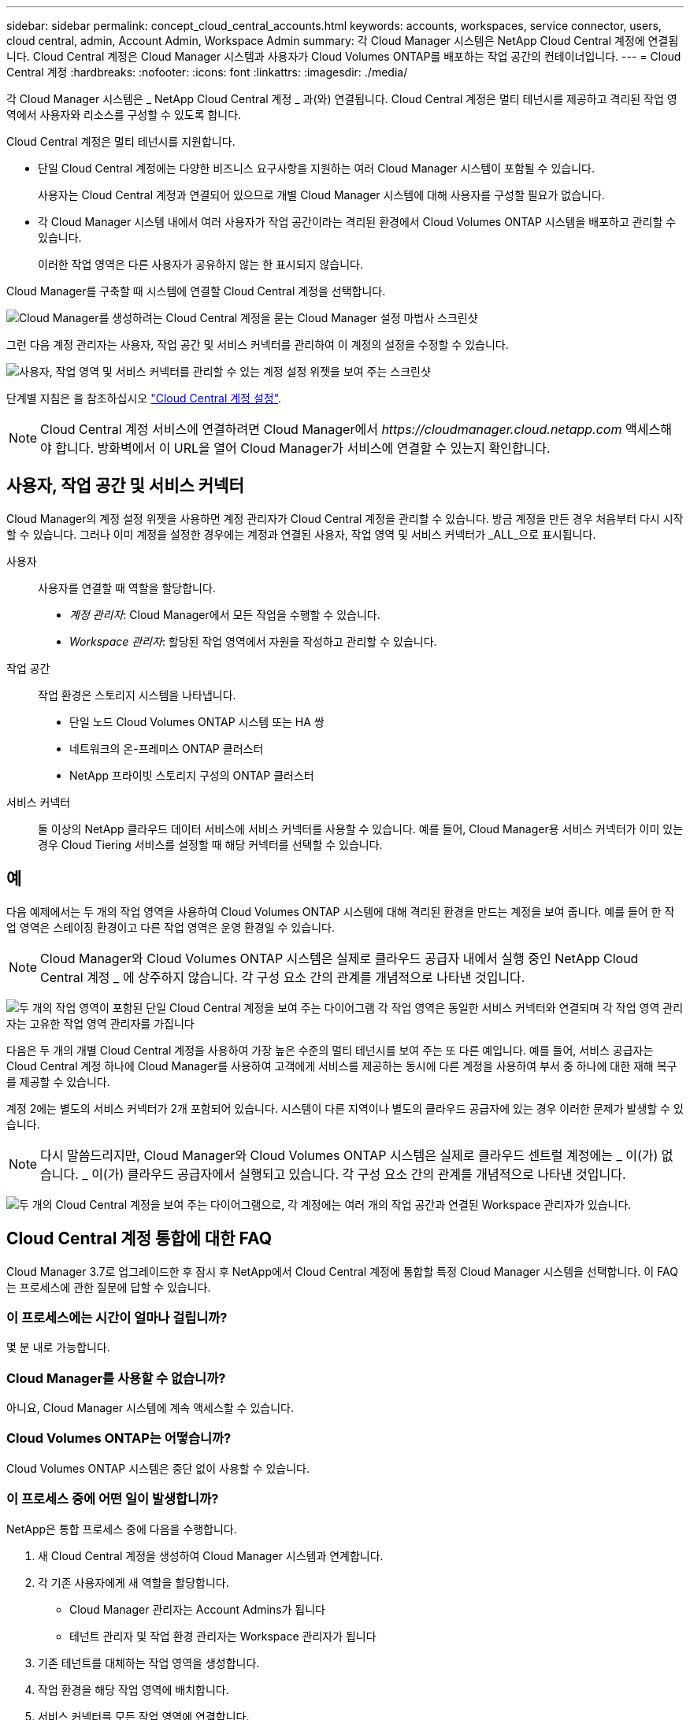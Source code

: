 ---
sidebar: sidebar 
permalink: concept_cloud_central_accounts.html 
keywords: accounts, workspaces, service connector, users, cloud central, admin, Account Admin, Workspace Admin 
summary: 각 Cloud Manager 시스템은 NetApp Cloud Central 계정에 연결됩니다. Cloud Central 계정은 Cloud Manager 시스템과 사용자가 Cloud Volumes ONTAP를 배포하는 작업 공간의 컨테이너입니다. 
---
= Cloud Central 계정
:hardbreaks:
:nofooter: 
:icons: font
:linkattrs: 
:imagesdir: ./media/


[role="lead"]
각 Cloud Manager 시스템은 _ NetApp Cloud Central 계정 _ 과(와) 연결됩니다. Cloud Central 계정은 멀티 테넌시를 제공하고 격리된 작업 영역에서 사용자와 리소스를 구성할 수 있도록 합니다.

Cloud Central 계정은 멀티 테넌시를 지원합니다.

* 단일 Cloud Central 계정에는 다양한 비즈니스 요구사항을 지원하는 여러 Cloud Manager 시스템이 포함될 수 있습니다.
+
사용자는 Cloud Central 계정과 연결되어 있으므로 개별 Cloud Manager 시스템에 대해 사용자를 구성할 필요가 없습니다.

* 각 Cloud Manager 시스템 내에서 여러 사용자가 작업 공간이라는 격리된 환경에서 Cloud Volumes ONTAP 시스템을 배포하고 관리할 수 있습니다.
+
이러한 작업 영역은 다른 사용자가 공유하지 않는 한 표시되지 않습니다.



Cloud Manager를 구축할 때 시스템에 연결할 Cloud Central 계정을 선택합니다.

image:screenshot_account_selection.gif["Cloud Manager를 생성하려는 Cloud Central 계정을 묻는 Cloud Manager 설정 마법사 스크린샷"]

그런 다음 계정 관리자는 사용자, 작업 공간 및 서비스 커넥터를 관리하여 이 계정의 설정을 수정할 수 있습니다.

image:screenshot_account_settings.gif["사용자, 작업 영역 및 서비스 커넥터를 관리할 수 있는 계정 설정 위젯을 보여 주는 스크린샷"]

단계별 지침은 을 참조하십시오 link:task_setting_up_cloud_central_accounts.html["Cloud Central 계정 설정"].


NOTE: Cloud Central 계정 서비스에 연결하려면 Cloud Manager에서 _\https://cloudmanager.cloud.netapp.com_ 액세스해야 합니다. 방화벽에서 이 URL을 열어 Cloud Manager가 서비스에 연결할 수 있는지 확인합니다.



== 사용자, 작업 공간 및 서비스 커넥터

Cloud Manager의 계정 설정 위젯을 사용하면 계정 관리자가 Cloud Central 계정을 관리할 수 있습니다. 방금 계정을 만든 경우 처음부터 다시 시작할 수 있습니다. 그러나 이미 계정을 설정한 경우에는 계정과 연결된 사용자, 작업 영역 및 서비스 커넥터가 _ALL_으로 표시됩니다.

사용자::
+
--
사용자를 연결할 때 역할을 할당합니다.

* _계정 관리자_: Cloud Manager에서 모든 작업을 수행할 수 있습니다.
* _Workspace 관리자_: 할당된 작업 영역에서 자원을 작성하고 관리할 수 있습니다.


--
작업 공간::
+
--
작업 환경은 스토리지 시스템을 나타냅니다.

* 단일 노드 Cloud Volumes ONTAP 시스템 또는 HA 쌍
* 네트워크의 온-프레미스 ONTAP 클러스터
* NetApp 프라이빗 스토리지 구성의 ONTAP 클러스터


--
서비스 커넥터::
+
--
둘 이상의 NetApp 클라우드 데이터 서비스에 서비스 커넥터를 사용할 수 있습니다. 예를 들어, Cloud Manager용 서비스 커넥터가 이미 있는 경우 Cloud Tiering 서비스를 설정할 때 해당 커넥터를 선택할 수 있습니다.

--




== 예

다음 예제에서는 두 개의 작업 영역을 사용하여 Cloud Volumes ONTAP 시스템에 대해 격리된 환경을 만드는 계정을 보여 줍니다. 예를 들어 한 작업 영역은 스테이징 환경이고 다른 작업 영역은 운영 환경일 수 있습니다.


NOTE: Cloud Manager와 Cloud Volumes ONTAP 시스템은 실제로 클라우드 공급자 내에서 실행 중인 NetApp Cloud Central 계정 _ 에 상주하지 않습니다. 각 구성 요소 간의 관계를 개념적으로 나타낸 것입니다.

image:diagram_cloud_central_accounts_one.png["두 개의 작업 영역이 포함된 단일 Cloud Central 계정을 보여 주는 다이어그램 각 작업 영역은 동일한 서비스 커넥터와 연결되며 각 작업 영역 관리자는 고유한 작업 영역 관리자를 가집니다"]

다음은 두 개의 개별 Cloud Central 계정을 사용하여 가장 높은 수준의 멀티 테넌시를 보여 주는 또 다른 예입니다. 예를 들어, 서비스 공급자는 Cloud Central 계정 하나에 Cloud Manager를 사용하여 고객에게 서비스를 제공하는 동시에 다른 계정을 사용하여 부서 중 하나에 대한 재해 복구를 제공할 수 있습니다.

계정 2에는 별도의 서비스 커넥터가 2개 포함되어 있습니다. 시스템이 다른 지역이나 별도의 클라우드 공급자에 있는 경우 이러한 문제가 발생할 수 있습니다.


NOTE: 다시 말씀드리지만, Cloud Manager와 Cloud Volumes ONTAP 시스템은 실제로 클라우드 센트럴 계정에는 _ 이(가) 없습니다. _ 이(가) 클라우드 공급자에서 실행되고 있습니다. 각 구성 요소 간의 관계를 개념적으로 나타낸 것입니다.

image:diagram_cloud_central_accounts_two.png["두 개의 Cloud Central 계정을 보여 주는 다이어그램으로, 각 계정에는 여러 개의 작업 공간과 연결된 Workspace 관리자가 있습니다."]



== Cloud Central 계정 통합에 대한 FAQ

Cloud Manager 3.7로 업그레이드한 후 잠시 후 NetApp에서 Cloud Central 계정에 통합할 특정 Cloud Manager 시스템을 선택합니다. 이 FAQ는 프로세스에 관한 질문에 답할 수 있습니다.



=== 이 프로세스에는 시간이 얼마나 걸립니까?

몇 분 내로 가능합니다.



=== Cloud Manager를 사용할 수 없습니까?

아니요, Cloud Manager 시스템에 계속 액세스할 수 있습니다.



=== Cloud Volumes ONTAP는 어떻습니까?

Cloud Volumes ONTAP 시스템은 중단 없이 사용할 수 있습니다.



=== 이 프로세스 중에 어떤 일이 발생합니까?

NetApp은 통합 프로세스 중에 다음을 수행합니다.

. 새 Cloud Central 계정을 생성하여 Cloud Manager 시스템과 연계합니다.
. 각 기존 사용자에게 새 역할을 할당합니다.
+
** Cloud Manager 관리자는 Account Admins가 됩니다
** 테넌트 관리자 및 작업 환경 관리자는 Workspace 관리자가 됩니다


. 기존 테넌트를 대체하는 작업 영역을 생성합니다.
. 작업 환경을 해당 작업 영역에 배치합니다.
. 서비스 커넥터를 모든 작업 영역에 연결합니다.




=== Cloud Manager 시스템을 어디에 설치해도 됩니까?

아니요 NetApp은 AWS, Azure 또는 사내 등 위치에 상관없이 Cloud Central 고객과 시스템을 통합합니다.
